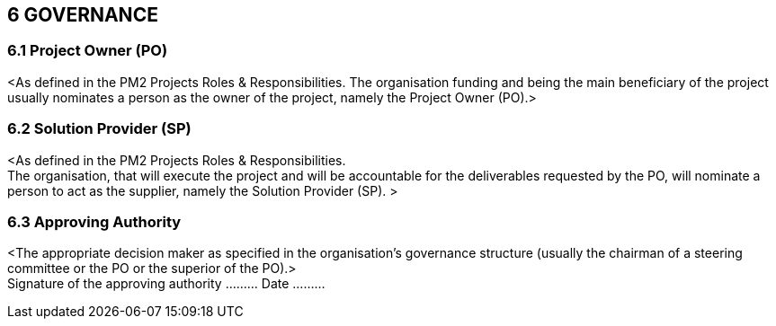 
== 6	GOVERNANCE +
=== 6.1	Project Owner (PO) +
[aqua]#<As defined in the PM2 Projects Roles & Responsibilities.
The organisation funding and being the main beneficiary of the project usually nominates a person as the owner of the project, namely the Project Owner (PO).>#

=== 6.2	Solution Provider (SP) +
[aqua]#<As defined in the  PM2 Projects Roles & Responsibilities. +
The organisation, that will execute the project and will be accountable for the deliverables requested by the PO, will nominate a person to act as the supplier, namely the Solution Provider (SP). >#

=== 6.3	Approving Authority +
[aqua]#<The appropriate decision maker as specified in the organisation's governance structure (usually the chairman of a steering committee or the PO or the superior of the PO).># +
Signature of the approving authority ……… Date ………